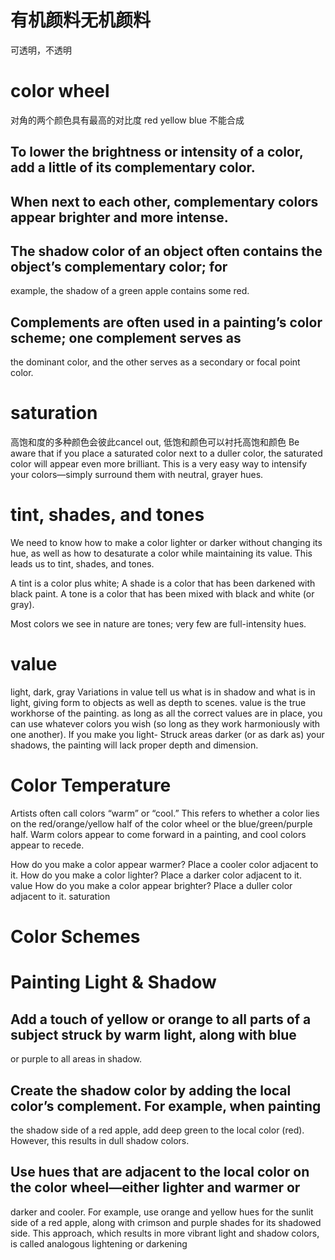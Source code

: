 * 有机颜料无机颜料
可透明，不透明
* color wheel

对角的两个颜色具有最高的对比度
red yellow blue 不能合成

** To lower the brightness or intensity of a color, add a little of its complementary color.
** When next to each other, complementary colors appear brighter and more intense.
** The shadow color of an object often contains the object’s complementary color; for
example, the shadow of a green apple contains some red.
** Complements are often used in a painting’s color scheme; one complement serves as
the dominant color, and the other serves as a secondary or focal point color.

* saturation
高饱和度的多种颜色会彼此cancel out,
低饱和颜色可以衬托高饱和颜色
Be aware that if you place a saturated color next to a duller color, the saturated color will appear even more brilliant.
This is a very easy way to intensify your colors—simply surround them with neutral, grayer hues.

* tint, shades, and tones
We need to know how to make a
color lighter or darker without changing its hue, as well as how to desaturate a color while
maintaining its value. This leads us to tint, shades, and tones.

A tint is a color plus white;
A shade is a color that has been darkened with black paint.
A tone is a color that has been mixed with black and white (or gray).

Most colors we see in nature are tones; very few are full-intensity hues.

* value
light, dark, gray
Variations in value tell us what is in shadow and what is in light, giving form to objects as well as depth to scenes.
value is the true workhorse of the painting. as long as all the correct values are in place, you can use whatever colors you wish (so long as they work harmoniously with one another).
If you make you light- Struck areas darker (or as dark as) your shadows, the painting will lack proper depth and dimension.

* Color Temperature
Artists often call colors “warm” or “cool.” This refers to whether a color lies on the red/orange/yellow half of the color wheel or the blue/green/purple half.
Warm colors appear to come forward in a painting, and cool colors appear to recede.

How do you make a color appear warmer? Place a cooler color adjacent to it.
How do you make a color lighter? Place a darker color adjacent to it.  value
How do you make a color appear brighter? Place a duller color adjacent to it. saturation
* Color Schemes

* Painting Light & Shadow
** Add a touch of yellow or orange to all parts of a subject struck by warm light, along with blue
or purple to all areas in shadow.
** Create the shadow color by adding the local color’s complement. For example, when painting
the shadow side of a red apple, add deep green to the local color (red). However, this results in
dull shadow colors.
** Use hues that are adjacent to the local color on the color wheel—either lighter and warmer or
darker and cooler. For example, use orange and yellow hues for the sunlit side of a red apple,
along with crimson and purple shades for its shadowed side. This approach, which results in
more vibrant light and shadow colors, is called analogous lightening or darkening
